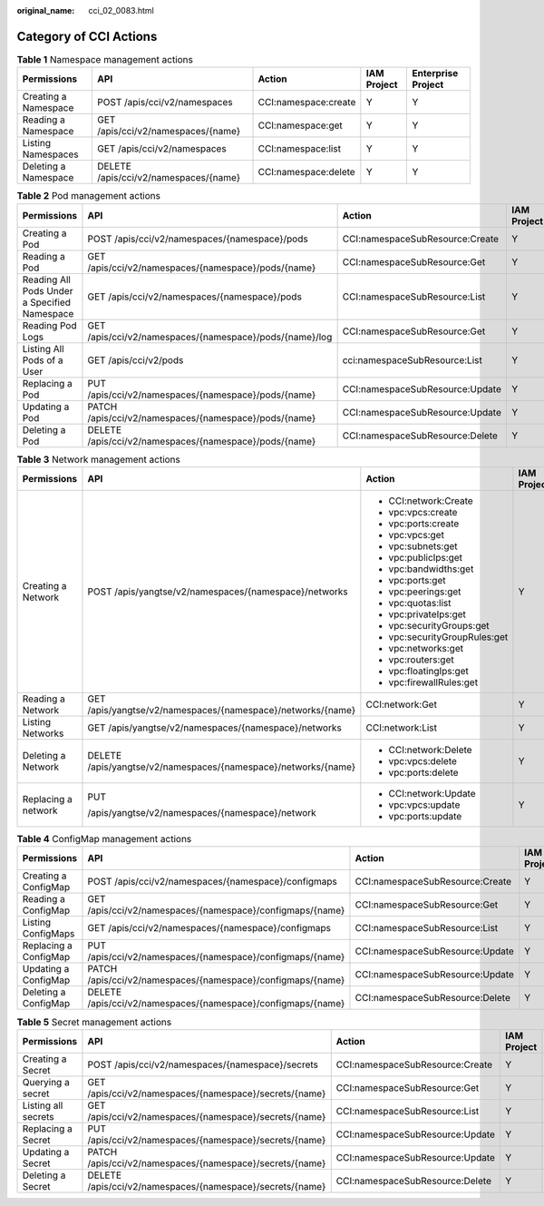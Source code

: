 :original_name: cci_02_0083.html

.. _cci_02_0083:

Category of CCI Actions
=======================

.. _cci_02_0083__table6129054123319:

.. table:: **Table 1** Namespace management actions

   +----------------------+---------------------------------------+----------------------+-------------+--------------------+
   | Permissions          | API                                   | Action               | IAM Project | Enterprise Project |
   +======================+=======================================+======================+=============+====================+
   | Creating a Namespace | POST /apis/cci/v2/namespaces          | CCI:namespace:create | Y           | Y                  |
   +----------------------+---------------------------------------+----------------------+-------------+--------------------+
   | Reading a Namespace  | GET /apis/cci/v2/namespaces/{name}    | CCI:namespace:get    | Y           | Y                  |
   +----------------------+---------------------------------------+----------------------+-------------+--------------------+
   | Listing Namespaces   | GET /apis/cci/v2/namespaces           | CCI:namespace:list   | Y           | Y                  |
   +----------------------+---------------------------------------+----------------------+-------------+--------------------+
   | Deleting a Namespace | DELETE /apis/cci/v2/namespaces/{name} | CCI:namespace:delete | Y           | Y                  |
   +----------------------+---------------------------------------+----------------------+-------------+--------------------+

.. _cci_02_0083__table529334703410:

.. table:: **Table 2** Pod management actions

   +----------------------------------------------+---------------------------------------------------------+---------------------------------+-------------+--------------------+
   | Permissions                                  | API                                                     | Action                          | IAM Project | Enterprise Project |
   +==============================================+=========================================================+=================================+=============+====================+
   | Creating a Pod                               | POST /apis/cci/v2/namespaces/{namespace}/pods           | CCI:namespaceSubResource:Create | Y           | Y                  |
   +----------------------------------------------+---------------------------------------------------------+---------------------------------+-------------+--------------------+
   | Reading a Pod                                | GET /apis/cci/v2/namespaces/{namespace}/pods/{name}     | CCI:namespaceSubResource:Get    | Y           | Y                  |
   +----------------------------------------------+---------------------------------------------------------+---------------------------------+-------------+--------------------+
   | Reading All Pods Under a Specified Namespace | GET /apis/cci/v2/namespaces/{namespace}/pods            | CCI:namespaceSubResource:List   | Y           | Y                  |
   +----------------------------------------------+---------------------------------------------------------+---------------------------------+-------------+--------------------+
   | Reading Pod Logs                             | GET /apis/cci/v2/namespaces/{namespace}/pods/{name}/log | CCI:namespaceSubResource:Get    | Y           | Y                  |
   +----------------------------------------------+---------------------------------------------------------+---------------------------------+-------------+--------------------+
   | Listing All Pods of a User                   | GET /apis/cci/v2/pods                                   | cci:namespaceSubResource:List   | Y           | Y                  |
   +----------------------------------------------+---------------------------------------------------------+---------------------------------+-------------+--------------------+
   | Replacing a Pod                              | PUT /apis/cci/v2/namespaces/{namespace}/pods/{name}     | CCI:namespaceSubResource:Update | Y           | Y                  |
   +----------------------------------------------+---------------------------------------------------------+---------------------------------+-------------+--------------------+
   | Updating a Pod                               | PATCH /apis/cci/v2/namespaces/{namespace}/pods/{name}   | CCI:namespaceSubResource:Update | Y           | Y                  |
   +----------------------------------------------+---------------------------------------------------------+---------------------------------+-------------+--------------------+
   | Deleting a Pod                               | DELETE /apis/cci/v2/namespaces/{namespace}/pods/{name}  | CCI:namespaceSubResource:Delete | Y           | Y                  |
   +----------------------------------------------+---------------------------------------------------------+---------------------------------+-------------+--------------------+

.. _cci_02_0083__table19741529184014:

.. table:: **Table 3** Network management actions

   +---------------------+----------------------------------------------------------------+-------------------------------+-------------+--------------------+
   | Permissions         | API                                                            | Action                        | IAM Project | Enterprise Project |
   +=====================+================================================================+===============================+=============+====================+
   | Creating a Network  | POST /apis/yangtse/v2/namespaces/{namespace}/networks          | -  CCI:network:Create         | Y           | Y                  |
   |                     |                                                                | -  vpc:vpcs:create            |             |                    |
   |                     |                                                                | -  vpc:ports:create           |             |                    |
   |                     |                                                                | -  vpc:vpcs:get               |             |                    |
   |                     |                                                                | -  vpc:subnets:get            |             |                    |
   |                     |                                                                | -  vpc:publicIps:get          |             |                    |
   |                     |                                                                | -  vpc:bandwidths:get         |             |                    |
   |                     |                                                                | -  vpc:ports:get              |             |                    |
   |                     |                                                                | -  vpc:peerings:get           |             |                    |
   |                     |                                                                | -  vpc:quotas:list            |             |                    |
   |                     |                                                                | -  vpc:privateIps:get         |             |                    |
   |                     |                                                                | -  vpc:securityGroups:get     |             |                    |
   |                     |                                                                | -  vpc:securityGroupRules:get |             |                    |
   |                     |                                                                | -  vpc:networks:get           |             |                    |
   |                     |                                                                | -  vpc:routers:get            |             |                    |
   |                     |                                                                | -  vpc:floatingIps:get        |             |                    |
   |                     |                                                                | -  vpc:firewallRules:get      |             |                    |
   +---------------------+----------------------------------------------------------------+-------------------------------+-------------+--------------------+
   | Reading a Network   | GET /apis/yangtse/v2/namespaces/{namespace}/networks/{name}    | CCI:network:Get               | Y           | Y                  |
   +---------------------+----------------------------------------------------------------+-------------------------------+-------------+--------------------+
   | Listing Networks    | GET /apis/yangtse/v2/namespaces/{namespace}/networks           | CCI:network:List              | Y           | Y                  |
   +---------------------+----------------------------------------------------------------+-------------------------------+-------------+--------------------+
   | Deleting a Network  | DELETE /apis/yangtse/v2/namespaces/{namespace}/networks/{name} | -  CCI:network:Delete         | Y           | Y                  |
   |                     |                                                                | -  vpc:vpcs:delete            |             |                    |
   |                     |                                                                | -  vpc:ports:delete           |             |                    |
   +---------------------+----------------------------------------------------------------+-------------------------------+-------------+--------------------+
   | Replacing a network | PUT                                                            | -  CCI:network:Update         | Y           | Y                  |
   |                     |                                                                | -  vpc:vpcs:update            |             |                    |
   |                     | /apis/yangtse/v2/namespaces/{namespace}/network                | -  vpc:ports:update           |             |                    |
   +---------------------+----------------------------------------------------------------+-------------------------------+-------------+--------------------+

.. _cci_02_0083__table833064864119:

.. table:: **Table 4** ConfigMap management actions

   +-----------------------+--------------------------------------------------------------+---------------------------------+-------------+--------------------+
   | Permissions           | API                                                          | Action                          | IAM Project | Enterprise Project |
   +=======================+==============================================================+=================================+=============+====================+
   | Creating a ConfigMap  | POST /apis/cci/v2/namespaces/{namespace}/configmaps          | CCI:namespaceSubResource:Create | Y           | Y                  |
   +-----------------------+--------------------------------------------------------------+---------------------------------+-------------+--------------------+
   | Reading a ConfigMap   | GET /apis/cci/v2/namespaces/{namespace}/configmaps/{name}    | CCI:namespaceSubResource:Get    | Y           | Y                  |
   +-----------------------+--------------------------------------------------------------+---------------------------------+-------------+--------------------+
   | Listing ConfigMaps    | GET /apis/cci/v2/namespaces/{namespace}/configmaps           | CCI:namespaceSubResource:List   | Y           | Y                  |
   +-----------------------+--------------------------------------------------------------+---------------------------------+-------------+--------------------+
   | Replacing a ConfigMap | PUT /apis/cci/v2/namespaces/{namespace}/configmaps/{name}    | CCI:namespaceSubResource:Update | Y           | Y                  |
   +-----------------------+--------------------------------------------------------------+---------------------------------+-------------+--------------------+
   | Updating a ConfigMap  | PATCH /apis/cci/v2/namespaces/{namespace}/configmaps/{name}  | CCI:namespaceSubResource:Update | Y           | Y                  |
   +-----------------------+--------------------------------------------------------------+---------------------------------+-------------+--------------------+
   | Deleting a ConfigMap  | DELETE /apis/cci/v2/namespaces/{namespace}/configmaps/{name} | CCI:namespaceSubResource:Delete | Y           | Y                  |
   +-----------------------+--------------------------------------------------------------+---------------------------------+-------------+--------------------+

.. _cci_02_0083__table16668191964212:

.. table:: **Table 5** Secret management actions

   +---------------------+-----------------------------------------------------------+---------------------------------+-------------+--------------------+
   | Permissions         | API                                                       | Action                          | IAM Project | Enterprise Project |
   +=====================+===========================================================+=================================+=============+====================+
   | Creating a Secret   | POST /apis/cci/v2/namespaces/{namespace}/secrets          | CCI:namespaceSubResource:Create | Y           | Y                  |
   +---------------------+-----------------------------------------------------------+---------------------------------+-------------+--------------------+
   | Querying a secret   | GET /apis/cci/v2/namespaces/{namespace}/secrets/{name}    | CCI:namespaceSubResource:Get    | Y           | Y                  |
   +---------------------+-----------------------------------------------------------+---------------------------------+-------------+--------------------+
   | Listing all secrets | GET /apis/cci/v2/namespaces/{namespace}/secrets/{name}    | CCI:namespaceSubResource:List   | Y           | Y                  |
   +---------------------+-----------------------------------------------------------+---------------------------------+-------------+--------------------+
   | Replacing a Secret  | PUT /apis/cci/v2/namespaces/{namespace}/secrets/{name}    | CCI:namespaceSubResource:Update | Y           | Y                  |
   +---------------------+-----------------------------------------------------------+---------------------------------+-------------+--------------------+
   | Updating a Secret   | PATCH /apis/cci/v2/namespaces/{namespace}/secrets/{name}  | CCI:namespaceSubResource:Update | Y           | Y                  |
   +---------------------+-----------------------------------------------------------+---------------------------------+-------------+--------------------+
   | Deleting a Secret   | DELETE /apis/cci/v2/namespaces/{namespace}/secrets/{name} | CCI:namespaceSubResource:Delete | Y           | Y                  |
   +---------------------+-----------------------------------------------------------+---------------------------------+-------------+--------------------+
